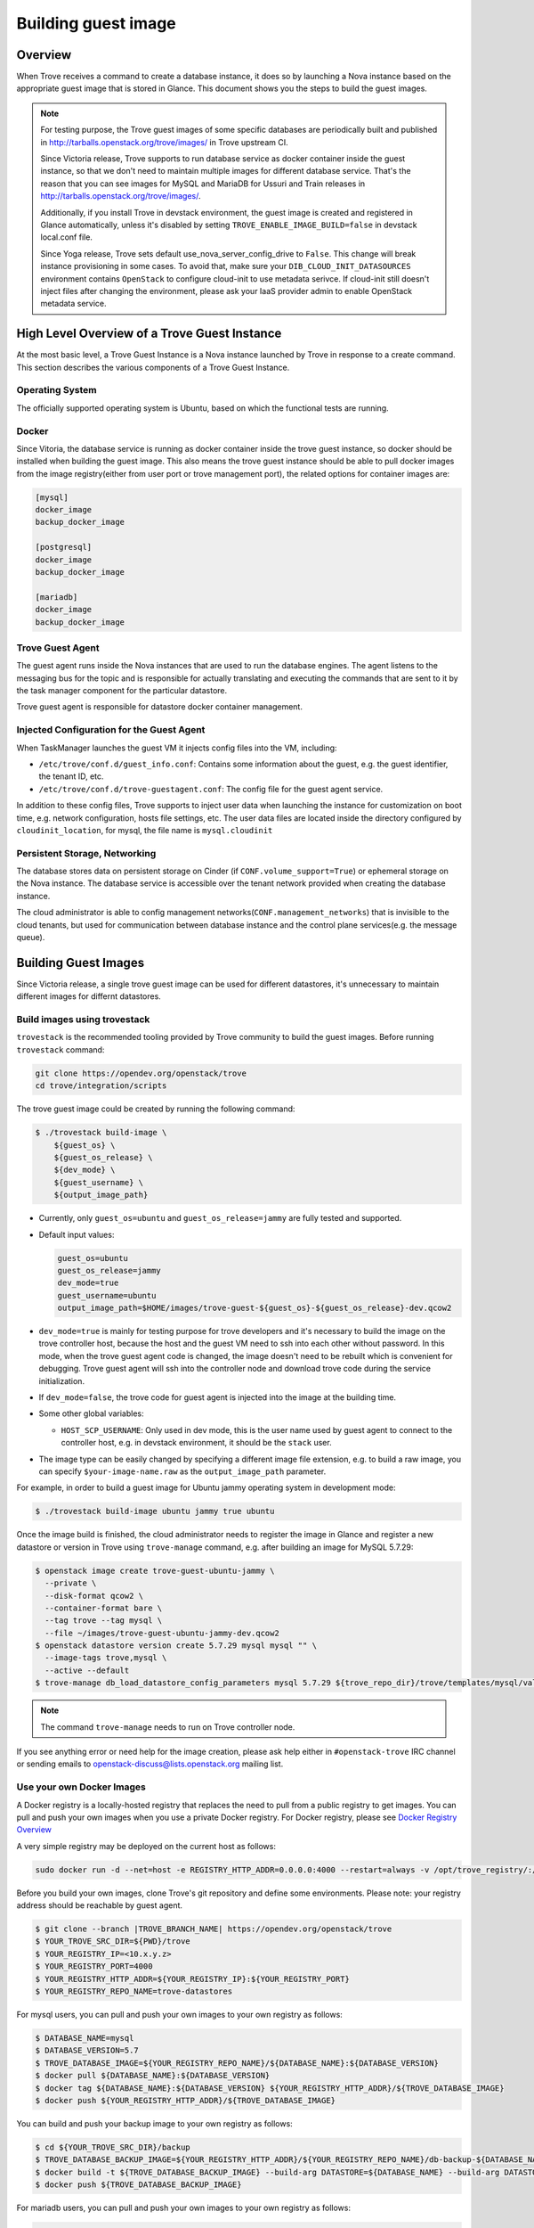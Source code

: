 .. _build_guest_images:

.. role:: bash(code)
   :language: bash

====================
Building guest image
====================

Overview
========

When Trove receives a command to create a database instance, it does so by
launching a Nova instance based on the appropriate guest image that is
stored in Glance. This document shows you the steps to build the guest images.

.. note::

    For testing purpose, the Trove guest images of some specific databases are
    periodically built and published in
    http://tarballs.openstack.org/trove/images/ in Trove upstream CI.

    Since Victoria release, Trove supports to run database service as docker
    container inside the guest instance, so that we don't need to maintain
    multiple images for different database service. That's the reason that you
    can see images for MySQL and MariaDB for Ussuri and Train releases in
    http://tarballs.openstack.org/trove/images/.

    Additionally, if you install Trove in devstack environment, the guest image
    is created and registered in Glance automatically, unless it's disabled by
    setting ``TROVE_ENABLE_IMAGE_BUILD=false`` in devstack local.conf file.

    Since Yoga release, Trove sets default use_nova_server_config_drive to
    ``False``. This change will break instance provisioning in some cases.
    To avoid that, make sure your ``DIB_CLOUD_INIT_DATASOURCES`` environment
    contains ``OpenStack`` to configure cloud-init to use metadata serivce.
    If cloud-init still doesn't inject files after changing the environment,
    please ask your IaaS provider admin to enable OpenStack metadata service.

High Level Overview of a Trove Guest Instance
=============================================

At the most basic level, a Trove Guest Instance is a Nova instance launched by
Trove in response to a create command. This section describes the various
components of a Trove Guest Instance.

----------------
Operating System
----------------

The officially supported operating system is Ubuntu, based on which the
functional tests are running.

------
Docker
------

Since Vitoria, the database service is running as docker container inside the
trove guest instance, so docker should be installed when building the guest
image. This also means the trove guest instance should be able to pull docker
images from the image registry(either from user port or trove management port),
the related options for container images are:

.. code-block:: ini

   [mysql]
   docker_image
   backup_docker_image

   [postgresql]
   docker_image
   backup_docker_image

   [mariadb]
   docker_image
   backup_docker_image


-----------------
Trove Guest Agent
-----------------

The guest agent runs inside the Nova instances that are used to run the
database engines. The agent listens to the messaging bus for the topic and is
responsible for actually translating and executing the commands that are sent
to it by the task manager component for the particular datastore.

Trove guest agent is responsible for datastore docker container management.

------------------------------------------
Injected Configuration for the Guest Agent
------------------------------------------

When TaskManager launches the guest VM it injects config files into the
VM, including:

* ``/etc/trove/conf.d/guest_info.conf``: Contains some information about
  the guest, e.g. the guest identifier, the tenant ID, etc.
* ``/etc/trove/conf.d/trove-guestagent.conf``: The config file for the
  guest agent service.

In addition to these config files, Trove supports to inject user data when
launching the instance for customization on boot time, e.g. network
configuration, hosts file settings, etc. The user data files are located inside
the directory configured by ``cloudinit_location``, for mysql, the file name is
``mysql.cloudinit``

------------------------------
Persistent Storage, Networking
------------------------------

The database stores data on persistent storage on Cinder (if
``CONF.volume_support=True``) or ephemeral storage on the Nova instance. The
database service is accessible over the tenant network provided when creating
the database instance.

The cloud administrator is able to config management
networks(``CONF.management_networks``) that is invisible to the cloud tenants,
but used for communication between database instance and the control plane
services(e.g. the message queue).

Building Guest Images
=====================

Since Victoria release, a single trove guest image can be used for different
datastores, it's unnecessary to maintain different images for differnt
datastores.

-----------------------------
Build images using trovestack
-----------------------------

``trovestack`` is the recommended tooling provided by Trove community to build
the guest images. Before running ``trovestack`` command:

.. code-block:: console

    git clone https://opendev.org/openstack/trove
    cd trove/integration/scripts

The trove guest image could be created by running the following command:

.. code-block:: console

    $ ./trovestack build-image \
        ${guest_os} \
        ${guest_os_release} \
        ${dev_mode} \
        ${guest_username} \
        ${output_image_path}

* Currently, only ``guest_os=ubuntu`` and ``guest_os_release=jammy`` are fully
  tested and supported.

* Default input values:

  .. code-block:: ini

      guest_os=ubuntu
      guest_os_release=jammy
      dev_mode=true
      guest_username=ubuntu
      output_image_path=$HOME/images/trove-guest-${guest_os}-${guest_os_release}-dev.qcow2

* ``dev_mode=true`` is mainly for testing purpose for trove developers and it's
  necessary to build the image on the trove controller host, because the host
  and the guest VM need to ssh into each other without password. In this mode,
  when the trove guest agent code is changed, the image doesn't need to be
  rebuilt which is convenient for debugging. Trove guest agent will ssh into
  the controller node and download trove code during the service initialization.

* If ``dev_mode=false``, the trove code for guest agent is injected into the
  image at the building time.

* Some other global variables:

  * ``HOST_SCP_USERNAME``: Only used in dev mode, this is the user name used by
    guest agent to connect to the controller host, e.g. in devstack
    environment, it should be the ``stack`` user.

* The image type can be easily changed by specifying a different image file
  extension, e.g. to build a raw image, you can specify
  ``$your-image-name.raw`` as the ``output_image_path`` parameter.

For example, in order to build a guest image for Ubuntu jammy operating
system in development mode:

.. code-block:: console

    $ ./trovestack build-image ubuntu jammy true ubuntu

Once the image build is finished, the cloud administrator needs to register the
image in Glance and register a new datastore or version in Trove using
``trove-manage`` command, e.g. after building an image for MySQL 5.7.29:

.. code-block:: console

    $ openstack image create trove-guest-ubuntu-jammy \
      --private \
      --disk-format qcow2 \
      --container-format bare \
      --tag trove --tag mysql \
      --file ~/images/trove-guest-ubuntu-jammy-dev.qcow2
    $ openstack datastore version create 5.7.29 mysql mysql "" \
      --image-tags trove,mysql \
      --active --default
    $ trove-manage db_load_datastore_config_parameters mysql 5.7.29 ${trove_repo_dir}/trove/templates/mysql/validation-rules.json

.. note::

    The command ``trove-manage`` needs to run on Trove controller node.

If you see anything error or need help for the image creation, please ask help
either in ``#openstack-trove`` IRC channel or sending emails to
openstack-discuss@lists.openstack.org mailing list.

--------------------------
Use your own Docker Images
--------------------------
A Docker registry is a locally-hosted registry that replaces the need to pull
from a public registry to get images.
You can pull and push your own images when you use a private Docker registry.
For Docker registry, please see `Docker Registry Overview`_

.. _`Docker Registry Overview`: https://hub.docker.com/_/registry

A very simple registry may be deployed on the current host as follows:

.. code-block:: console

    sudo docker run -d --net=host -e REGISTRY_HTTP_ADDR=0.0.0.0:4000 --restart=always -v /opt/trove_registry/:/var/lib/registry --name registry registry:2

Before you build your own images, clone Trove's git repository and define some environments.
Please note: your registry address should be reachable by guest agent.

.. code-block:: console

    $ git clone --branch |TROVE_BRANCH_NAME| https://opendev.org/openstack/trove
    $ YOUR_TROVE_SRC_DIR=${PWD}/trove
    $ YOUR_REGISTRY_IP=<10.x.y.z>
    $ YOUR_REGISTRY_PORT=4000
    $ YOUR_REGISTRY_HTTP_ADDR=${YOUR_REGISTRY_IP}:${YOUR_REGISTRY_PORT}
    $ YOUR_REGISTRY_REPO_NAME=trove-datastores

For mysql users, you can pull and push your own images to your own registry as follows:

.. code-block:: console

    $ DATABASE_NAME=mysql
    $ DATABASE_VERSION=5.7
    $ TROVE_DATABASE_IMAGE=${YOUR_REGISTRY_REPO_NAME}/${DATABASE_NAME}:${DATABASE_VERSION}
    $ docker pull ${DATABASE_NAME}:${DATABASE_VERSION}
    $ docker tag ${DATABASE_NAME}:${DATABASE_VERSION} ${YOUR_REGISTRY_HTTP_ADDR}/${TROVE_DATABASE_IMAGE}
    $ docker push ${YOUR_REGISTRY_HTTP_ADDR}/${TROVE_DATABASE_IMAGE}

You can build and push your backup image to your own registry as follows:

.. code-block:: console

    $ cd ${YOUR_TROVE_SRC_DIR}/backup
    $ TROVE_DATABASE_BACKUP_IMAGE=${YOUR_REGISTRY_HTTP_ADDR}/${YOUR_REGISTRY_REPO_NAME}/db-backup-${DATABASE_NAME}:${DATABASE_VERSION}
    $ docker build -t ${TROVE_DATABASE_BACKUP_IMAGE} --build-arg DATASTORE=${DATABASE_NAME} --build-arg DATASTORE_VERSION=${DATABASE_VERSION} .
    $ docker push ${TROVE_DATABASE_BACKUP_IMAGE}


For mariadb users, you can pull and push your own images to your own registry as follows:

.. code-block:: console

    $ DATABASE_NAME=mariadb
    $ DATABASE_VERSION=10.4
    $ TROVE_DATABASE_IMAGE=${YOUR_REGISTRY_HTTP_ADDR}/${YOUR_REGISTRY_REPO_NAME}/${DATABASE_NAME}:${DATABASE_VERSION}
    $ docker pull ${DATABASE_NAME}:${DATABASE_VERSION}
    $ docker tag ${DATABASE_NAME}:${DATABASE_VERSION} ${TROVE_DATABASE_IMAGE}
    $ docker push ${TROVE_DATABASE_IMAGE}

You can build and push your backup image to your own registry as follows:

.. code-block:: console

    $ cd ${YOUR_TROVE_SRC_DIR}/backup
    $ TROVE_DATABASE_BACKUP_IMAGE=${YOUR_REGISTRY_HTTP_ADDR}/${YOUR_REGISTRY_REPO_NAME}/db-backup-${DATABASE_NAME}:${DATABASE_VERSION}
    $ docker build -t ${TROVE_DATABASE_BACKUP_IMAGE} --build-arg DATASTORE=${DATABASE_NAME} --build-arg DATASTORE_VERSION=${DATABASE_VERSION} .
    $ docker push ${TROVE_DATABASE_BACKUP_IMAGE}

For postgres users, you can pull and push your own images to your own registry as follows:

.. code-block:: console

    $ DATABASE_NAME=postgres
    $ DATABASE_VERSION=12
    $ TROVE_DATABASE_IMAGE=${YOUR_REGISTRY_HTTP_ADDR}/${YOUR_REGISTRY_REPO_NAME}/${DATABASE_NAME}:${DATABASE_VERSION}
    $ docker pull ${DATABASE_NAME}:${DATABASE_VERSION}
    $ docker tag ${DATABASE_NAME}:${DATABASE_VERSION} ${TROVE_DATABASE_IMAGE}
    $ docker push ${TROVE_DATABASE_IMAGE}


You can build and push your backup image to your own registry as follows:

.. code-block:: console

    $ cd ${YOUR_TROVE_SRC_DIR}/backup
    $ TROVE_DATABASE_BACKUP_IMAGE=${YOUR_REGISTRY_HTTP_ADDR}/${YOUR_REGISTRY_REPO_NAME}/db-backup-${DATABASE_NAME}:${DATABASE_VERSION}
    $ docker build -t ${TROVE_DATABASE_BACKUP_IMAGE} --build-arg DATASTORE=${DATABASE_NAME} --build-arg DATASTORE_VERSION=${DATABASE_VERSION} .
    $ docker push ${TROVE_DATABASE_BACKUP_IMAGE}


After adding your own docker images to your docker registry, you should modify the configuration files and restart Trove processes.

``/etc/trove/trove.conf``:

  .. code-block:: ini

      [DEFAULT]
      docker_insecure_registries = 10.x.y.z:4000

``/etc/trove/trove-agent.conf``:

  .. code-block:: ini

      [mysql]
      docker_image = 10.x.y.z:4000/trove-datastores/mysql
      backup_docker_image = 10.x.y.z:4000/trove-datastores/db-backup-mysql

      [mariadb]
      docker_image = 10.x.y.z:4000/trove-datastores/mariadb
      backup_docker_image = 10.x.y.z:4000/trove-datastores/db-backup-mariadb

      [postgres]
      docker_image = 10.x.y.z:4000/trove-datastores/postgres
      backup_docker_image = 10.x.y.z:4000/trove-datastores/db-backup-postgres

      [guest_agent]
      container_registry = 10.x.y.z:4000
      container_registry_username =
      container_registry_password =

